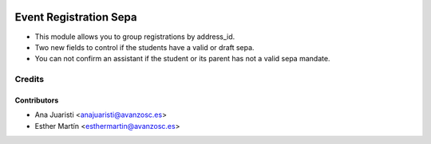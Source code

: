 .. image:: https://img.shields.io/badge/licence-AGPL--3-blue.svg
   :target: http://www.gnu.org/licenses/agpl-3.0-standalone.html
   :alt: License: AGPL-3

=======================
Event Registration Sepa
=======================

* This module allows you to group registrations by address_id.

* Two new fields to control if the students have a valid or draft sepa.

* You can not confirm an assistant if the student or its parent has not a
  valid sepa mandate.

Credits
=======


Contributors
------------
* Ana Juaristi <anajuaristi@avanzosc.es>
* Esther Martín <esthermartin@avanzosc.es>
